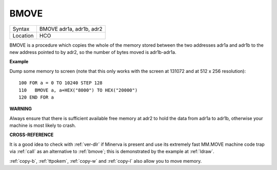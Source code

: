 ..  _bmove:

BMOVE
=====

+----------+-------------------------------------------------------------------+
| Syntax   |  BMOVE adr1a, adr1b, adr2                                         |
+----------+-------------------------------------------------------------------+
| Location |  HCO                                                              |
+----------+-------------------------------------------------------------------+

BMOVE is a procedure which copies the whole of the memory stored between
the two addresses adr1a and adr1b to the new address pointed to by adr2,
so the number of bytes moved is adr1b-adr1a.


**Example**

Dump some memory to screen (note that this only works with the screen at
131072 and at 512 x 256 resolution):

::

    100 FOR a = 0 TO 10240 STEP 128
    110   BMOVE a, a+HEX("8000") TO HEX("20000")
    120 END FOR a


**WARNING**

Always ensure that there is sufficient available free memory at adr2 to
hold the data from adr1a to adr1b, otherwise your machine is most likely
to crash.


**CROSS-REFERENCE**

It is a good idea to check with :ref:`ver-dlr` if
Minerva is present and use its extremely fast MM.MOVE machine code trap
via :ref:`call` as an alternative to
:ref:`bmove`; this is demonstrated by the example at
:ref:`ldraw`.

:ref:`copy-b`,
:ref:`ttpokem`,
:ref:`copy-w` and
:ref:`copy-l` also allow you to move memory.

